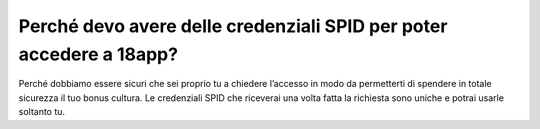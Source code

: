 Perché devo avere delle credenziali SPID per poter accedere a 18app?
====================================================================

Perché dobbiamo essere sicuri che sei proprio tu a chiedere l’accesso in
modo da permetterti di spendere in totale sicurezza il tuo bonus
cultura\ *.* Le credenziali SPID che riceverai una volta fatta la
richiesta sono uniche e potrai usarle soltanto tu.